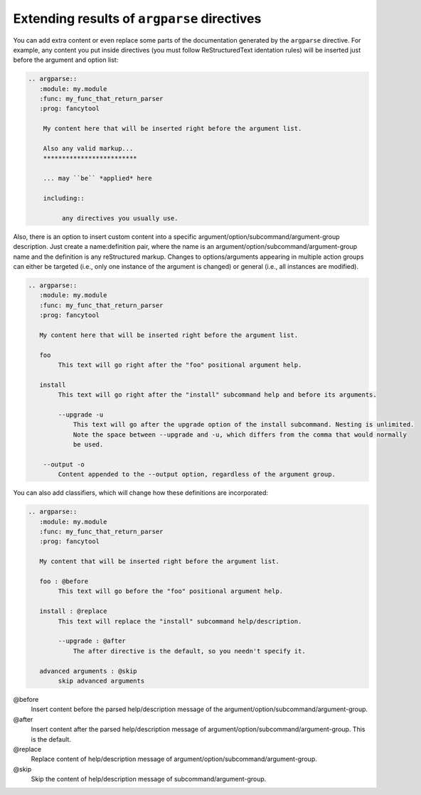 Extending results of ``argparse`` directives
============================================

You can add extra content or even replace some parts of the documentation generated by the ``argparse`` directive.
For example, any content you put inside directives (you must follow ReStructuredText identation rules) will be inserted just before the argument and option list:

.. code:: rst

   .. argparse::
      :module: my.module
      :func: my_func_that_return_parser
      :prog: fancytool

       My content here that will be inserted right before the argument list.

       Also any valid markup...
       *************************

       ... may ``be`` *applied* here

       including::

            any directives you usually use.


Also, there is an option to insert custom content into a specific argument/option/subcommand/argument-group description.
Just create a name:definition pair, where the name is an argument/option/subcommand/argument-group name and the definition is any reStructured markup.
Changes to options/arguments appearing in multiple action groups can either be targeted (i.e., only one instance of the argument is changed) or general (i.e., all instances are modified).

.. code:: rst

   .. argparse::
      :module: my.module
      :func: my_func_that_return_parser
      :prog: fancytool

      My content here that will be inserted right before the argument list.

      foo
           This text will go right after the "foo" positional argument help.

      install
           This text will go right after the "install" subcommand help and before its arguments.

           --upgrade -u
               This text will go after the upgrade option of the install subcommand. Nesting is unlimited.
               Note the space between --upgrade and -u, which differs from the comma that would normally
               be used.

       --output -o
           Content appended to the --output option, regardless of the argument group.


You can also add classifiers, which will change how these definitions are incorporated:

.. code:: rst

   .. argparse::
      :module: my.module
      :func: my_func_that_return_parser
      :prog: fancytool

      My content that will be inserted right before the argument list.

      foo : @before
           This text will go before the "foo" positional argument help.

      install : @replace
           This text will replace the "install" subcommand help/description.

           --upgrade : @after
               The after directive is the default, so you needn't specify it.

      advanced arguments : @skip
           skip advanced arguments


@before
    Insert content before the parsed help/description message of the argument/option/subcommand/argument-group.

@after
    Insert content after the parsed help/description message of argument/option/subcommand/argument-group. This is the default.

@replace
    Replace content of help/description message of argument/option/subcommand/argument-group.

@skip
    Skip the content of help/description message of subcommand/argument-group.
